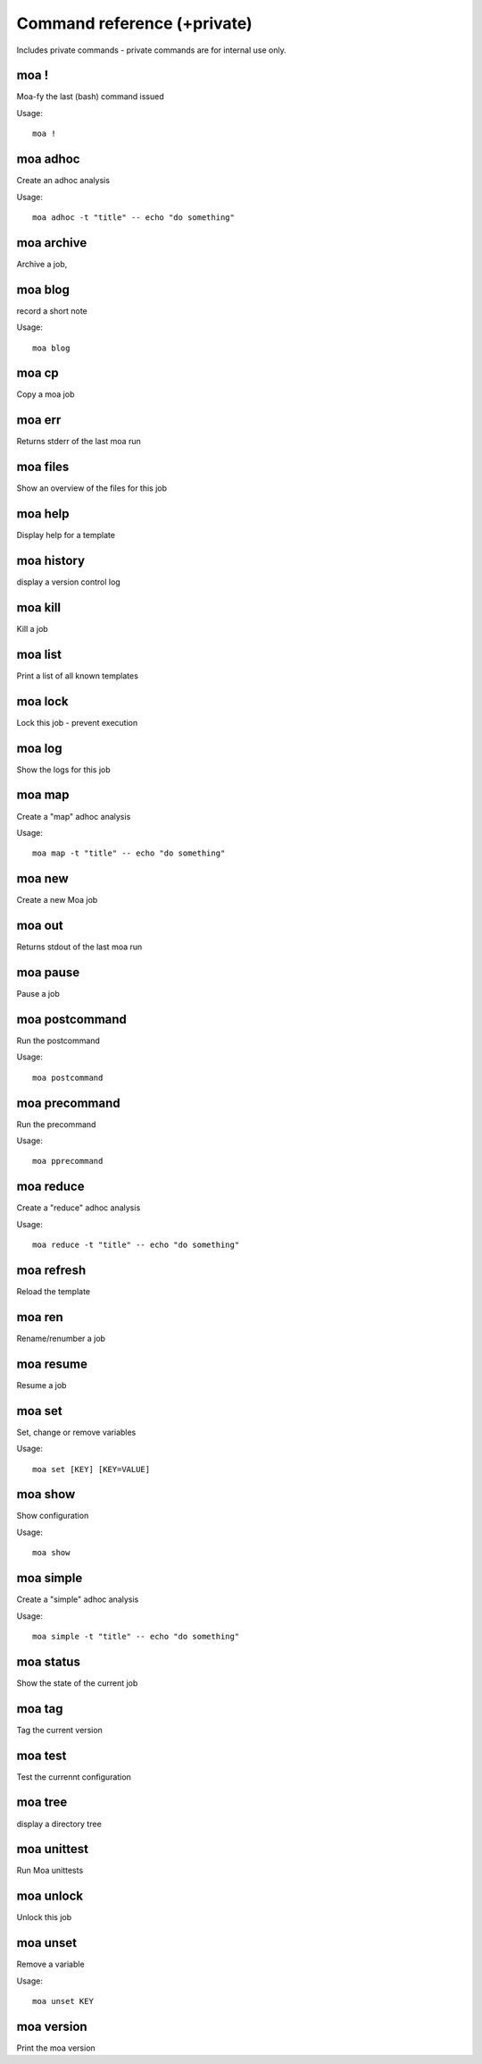 
Command reference (+private)
============================

Includes private commands - private commands are for internal use
only.

moa **!**
~~~~~~~~~~~~~~~~~~~~~~~~~~~~~~~~~~~~~~~~~~~~~~~~~~~~~~~~~~~~~~~~~~~~~~~~~~~~~~~~

Moa-fy the last (bash) command issued


Usage::
  
  moa !





moa **adhoc**
~~~~~~~~~~~~~~~~~~~~~~~~~~~~~~~~~~~~~~~~~~~~~~~~~~~~~~~~~~~~~~~~~~~~~~~~~~~~~~~~

Create an adhoc analysis


Usage::
  
  moa adhoc -t "title" -- echo "do something"





moa **archive**
~~~~~~~~~~~~~~~~~~~~~~~~~~~~~~~~~~~~~~~~~~~~~~~~~~~~~~~~~~~~~~~~~~~~~~~~~~~~~~~~

Archive a job, 






moa **blog**
~~~~~~~~~~~~~~~~~~~~~~~~~~~~~~~~~~~~~~~~~~~~~~~~~~~~~~~~~~~~~~~~~~~~~~~~~~~~~~~~

record a short note


Usage::
  
  moa blog





moa **cp**
~~~~~~~~~~~~~~~~~~~~~~~~~~~~~~~~~~~~~~~~~~~~~~~~~~~~~~~~~~~~~~~~~~~~~~~~~~~~~~~~

Copy a moa job






moa **err**
~~~~~~~~~~~~~~~~~~~~~~~~~~~~~~~~~~~~~~~~~~~~~~~~~~~~~~~~~~~~~~~~~~~~~~~~~~~~~~~~

Returns stderr of the last moa run






moa **files**
~~~~~~~~~~~~~~~~~~~~~~~~~~~~~~~~~~~~~~~~~~~~~~~~~~~~~~~~~~~~~~~~~~~~~~~~~~~~~~~~

Show an overview of the files for this job






moa **help**
~~~~~~~~~~~~~~~~~~~~~~~~~~~~~~~~~~~~~~~~~~~~~~~~~~~~~~~~~~~~~~~~~~~~~~~~~~~~~~~~

Display help for a template






moa **history**
~~~~~~~~~~~~~~~~~~~~~~~~~~~~~~~~~~~~~~~~~~~~~~~~~~~~~~~~~~~~~~~~~~~~~~~~~~~~~~~~

display a version control log






moa **kill**
~~~~~~~~~~~~~~~~~~~~~~~~~~~~~~~~~~~~~~~~~~~~~~~~~~~~~~~~~~~~~~~~~~~~~~~~~~~~~~~~

Kill a job






moa **list**
~~~~~~~~~~~~~~~~~~~~~~~~~~~~~~~~~~~~~~~~~~~~~~~~~~~~~~~~~~~~~~~~~~~~~~~~~~~~~~~~

Print a list of all known templates






moa **lock**
~~~~~~~~~~~~~~~~~~~~~~~~~~~~~~~~~~~~~~~~~~~~~~~~~~~~~~~~~~~~~~~~~~~~~~~~~~~~~~~~

Lock this job - prevent execution






moa **log**
~~~~~~~~~~~~~~~~~~~~~~~~~~~~~~~~~~~~~~~~~~~~~~~~~~~~~~~~~~~~~~~~~~~~~~~~~~~~~~~~

Show the logs for this job






moa **map**
~~~~~~~~~~~~~~~~~~~~~~~~~~~~~~~~~~~~~~~~~~~~~~~~~~~~~~~~~~~~~~~~~~~~~~~~~~~~~~~~

Create a "map" adhoc analysis


Usage::
  
  moa map -t "title" -- echo "do something"





moa **new**
~~~~~~~~~~~~~~~~~~~~~~~~~~~~~~~~~~~~~~~~~~~~~~~~~~~~~~~~~~~~~~~~~~~~~~~~~~~~~~~~

Create a new Moa job






moa **out**
~~~~~~~~~~~~~~~~~~~~~~~~~~~~~~~~~~~~~~~~~~~~~~~~~~~~~~~~~~~~~~~~~~~~~~~~~~~~~~~~

Returns stdout of the last moa run






moa **pause**
~~~~~~~~~~~~~~~~~~~~~~~~~~~~~~~~~~~~~~~~~~~~~~~~~~~~~~~~~~~~~~~~~~~~~~~~~~~~~~~~

Pause a job






moa **postcommand**
~~~~~~~~~~~~~~~~~~~~~~~~~~~~~~~~~~~~~~~~~~~~~~~~~~~~~~~~~~~~~~~~~~~~~~~~~~~~~~~~

Run the postcommand


Usage::
  
  moa postcommand





moa **precommand**
~~~~~~~~~~~~~~~~~~~~~~~~~~~~~~~~~~~~~~~~~~~~~~~~~~~~~~~~~~~~~~~~~~~~~~~~~~~~~~~~

Run the precommand


Usage::
  
  moa pprecommand





moa **reduce**
~~~~~~~~~~~~~~~~~~~~~~~~~~~~~~~~~~~~~~~~~~~~~~~~~~~~~~~~~~~~~~~~~~~~~~~~~~~~~~~~

Create a "reduce" adhoc analysis


Usage::
  
  moa reduce -t "title" -- echo "do something"





moa **refresh**
~~~~~~~~~~~~~~~~~~~~~~~~~~~~~~~~~~~~~~~~~~~~~~~~~~~~~~~~~~~~~~~~~~~~~~~~~~~~~~~~

Reload the template






moa **ren**
~~~~~~~~~~~~~~~~~~~~~~~~~~~~~~~~~~~~~~~~~~~~~~~~~~~~~~~~~~~~~~~~~~~~~~~~~~~~~~~~

Rename/renumber a job






moa **resume**
~~~~~~~~~~~~~~~~~~~~~~~~~~~~~~~~~~~~~~~~~~~~~~~~~~~~~~~~~~~~~~~~~~~~~~~~~~~~~~~~

Resume a job






moa **set**
~~~~~~~~~~~~~~~~~~~~~~~~~~~~~~~~~~~~~~~~~~~~~~~~~~~~~~~~~~~~~~~~~~~~~~~~~~~~~~~~

Set, change or remove variables


Usage::
  
  moa set [KEY] [KEY=VALUE]





moa **show**
~~~~~~~~~~~~~~~~~~~~~~~~~~~~~~~~~~~~~~~~~~~~~~~~~~~~~~~~~~~~~~~~~~~~~~~~~~~~~~~~

Show configuration


Usage::
  
  moa show





moa **simple**
~~~~~~~~~~~~~~~~~~~~~~~~~~~~~~~~~~~~~~~~~~~~~~~~~~~~~~~~~~~~~~~~~~~~~~~~~~~~~~~~

Create a "simple" adhoc analysis


Usage::
  
  moa simple -t "title" -- echo "do something"





moa **status**
~~~~~~~~~~~~~~~~~~~~~~~~~~~~~~~~~~~~~~~~~~~~~~~~~~~~~~~~~~~~~~~~~~~~~~~~~~~~~~~~

Show the state of the current job






moa **tag**
~~~~~~~~~~~~~~~~~~~~~~~~~~~~~~~~~~~~~~~~~~~~~~~~~~~~~~~~~~~~~~~~~~~~~~~~~~~~~~~~

Tag the current version






moa **test**
~~~~~~~~~~~~~~~~~~~~~~~~~~~~~~~~~~~~~~~~~~~~~~~~~~~~~~~~~~~~~~~~~~~~~~~~~~~~~~~~

Test the currennt configuration






moa **tree**
~~~~~~~~~~~~~~~~~~~~~~~~~~~~~~~~~~~~~~~~~~~~~~~~~~~~~~~~~~~~~~~~~~~~~~~~~~~~~~~~

display a directory tree






moa **unittest**
~~~~~~~~~~~~~~~~~~~~~~~~~~~~~~~~~~~~~~~~~~~~~~~~~~~~~~~~~~~~~~~~~~~~~~~~~~~~~~~~

Run Moa unittests






moa **unlock**
~~~~~~~~~~~~~~~~~~~~~~~~~~~~~~~~~~~~~~~~~~~~~~~~~~~~~~~~~~~~~~~~~~~~~~~~~~~~~~~~

Unlock this job






moa **unset**
~~~~~~~~~~~~~~~~~~~~~~~~~~~~~~~~~~~~~~~~~~~~~~~~~~~~~~~~~~~~~~~~~~~~~~~~~~~~~~~~

Remove a variable


Usage::
  
  moa unset KEY





moa **version**
~~~~~~~~~~~~~~~~~~~~~~~~~~~~~~~~~~~~~~~~~~~~~~~~~~~~~~~~~~~~~~~~~~~~~~~~~~~~~~~~

Print the moa version






